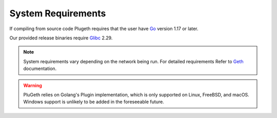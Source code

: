 .. _system_req:

===================
System Requirements
===================

If compiling from source code Plugeth requires that the user have `Go`_ version 1.17 or later. 

Our provided release binaries require `Glibc`_ 2.29. 

.. note:: System requirements vary depending on the network being run. For detailed requirements Refer to `Geth`_ documentation.

.. warning:: PluGeth relies on Golang's Plugin implementation, which is only supported on Linux, FreeBSD, and macOS. Windows support is unlikely to be added in the foreseeable future. 


.. _Go: https://go.dev/dl/
.. _Glibc: https://pkgs.org/download/glibc
.. _Geth: https://ethereum.org/en/developers/docs/nodes-and-clients/#requirements